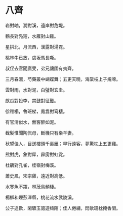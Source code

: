 #+STARTUP: content
#+STARTUP: indent

* 八齊

岩對岫，澗對溪，遠岸對危堤。

鶴長對凫短，水雁對山雞。

星拱北，月流西，漢露對湯霓。

桃林牛已放，虞坂馬長嘶。

叔侄去官聞廣受，弟兄讓國有夷齊。

三月春濃，芍藥叢中蝴蝶舞；五更天曉，海棠枝上子規啼。 

#

雲對雨，水對泥，白璧對玄圭。

獻瓜對投李，禁鼓對征鼙。

徐稚榻，魯班梯，鳳翥對鸾棲。

有官清似水，無客醉如泥。

截髮惟聞陶侃母，斷機只有樂羊妻。

秋望佳人，目送樓頭千裏雁；早行遠客，夢驚枕上五更雞。 

#

熊對虎，象對犀，霹雳對虹霓。

杜鵑對孔雀，桂嶺對梅溪。

蕭史鳳，宋宗雞，遠近對高低。

水寒魚不躍，林茂鳥頻棲。

楊柳和煙彭澤縣，桃花流水武陵溪。

公子追歡，閑驟玉骢遊绮陌；佳人倦繡，悶欹珊枕掩香閨。
